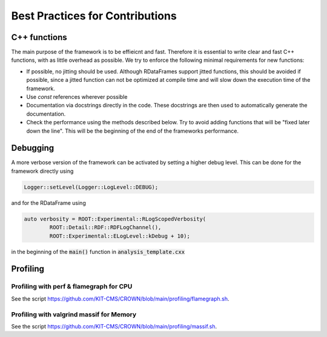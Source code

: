 Best Practices for Contributions
=================================

C++ functions
**************

The main purpose of the framework is to be effieicnt and fast. Therefore it is essential to write clear and fast C++ functions, with as little overhead as possible. We try to enforce the following minimal requirements for new functions:

* If possible, no jitting should be used. Although RDataFrames support jitted functions, this should be avoided if possible, since a jitted function can not be optimized at compile time and will slow down the execution time of the framework.

* Use `const` references wherever possible

* Documentation via docstrings directly in the code. These docstrings are then used to automatically generate the documentation.

* Check the performance using the methods described below. Try to avoid adding functions that will be "fixed later down the line". This will be the beginning of the end of the frameworks performance.


Debugging
**********

A more verbose version of the framework can be activated by setting a higher debug level. This can be done for the framework directly using

.. code-block:: cpp

    Logger::setLevel(Logger::LogLevel::DEBUG);

and for the RDataFrame using

.. code-block:: cpp

    auto verbosity = ROOT::Experimental::RLogScopedVerbosity(
            ROOT::Detail::RDF::RDFLogChannel(),
            ROOT::Experimental::ELogLevel::kDebug + 10);

in the beginning of the :code:`main()` function in :code:`analysis_template.cxx`

Profiling
**********

Profiling with perf & flamegraph for CPU
-----------------------------------------

See the script https://github.com/KIT-CMS/CROWN/blob/main/profiling/flamegraph.sh.


Profiling with valgrind massif for Memory
------------------------------------------

See the script https://github.com/KIT-CMS/CROWN/blob/main/profiling/massif.sh.
